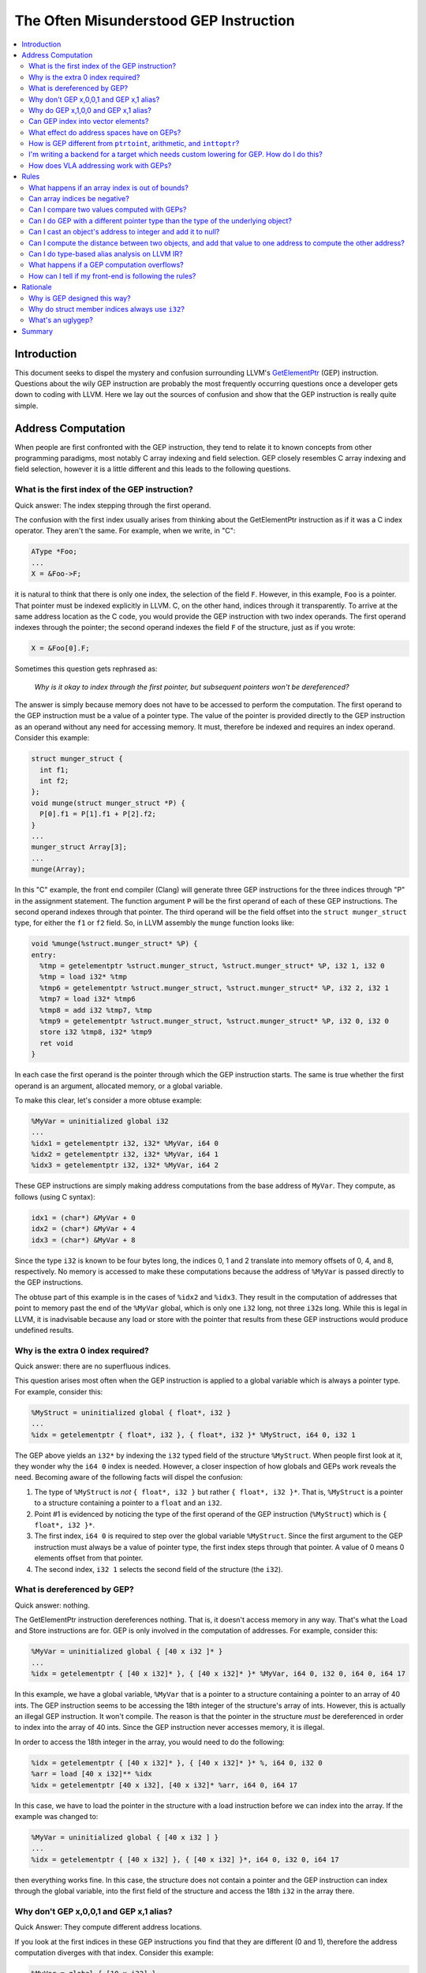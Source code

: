 =======================================
The Often Misunderstood GEP Instruction
=======================================

.. contents::
   :local:

Introduction
============

This document seeks to dispel the mystery and confusion surrounding LLVM's
`GetElementPtr <LangRef.html#i_getelementptr>`_ (GEP) instruction.  Questions
about the wily GEP instruction are probably the most frequently occurring
questions once a developer gets down to coding with LLVM. Here we lay out the
sources of confusion and show that the GEP instruction is really quite simple.

Address Computation
===================

When people are first confronted with the GEP instruction, they tend to relate
it to known concepts from other programming paradigms, most notably C array
indexing and field selection. GEP closely resembles C array indexing and field
selection, however it is a little different and this leads to the following
questions.

What is the first index of the GEP instruction?
-----------------------------------------------

Quick answer: The index stepping through the first operand.

The confusion with the first index usually arises from thinking about the
GetElementPtr instruction as if it was a C index operator. They aren't the
same. For example, when we write, in "C":

.. code-block:: c++

  AType *Foo;
  ...
  X = &Foo->F;

it is natural to think that there is only one index, the selection of the field
``F``.  However, in this example, ``Foo`` is a pointer. That pointer
must be indexed explicitly in LLVM. C, on the other hand, indices through it
transparently.  To arrive at the same address location as the C code, you would
provide the GEP instruction with two index operands. The first operand indexes
through the pointer; the second operand indexes the field ``F`` of the
structure, just as if you wrote:

.. code-block:: c++

  X = &Foo[0].F;

Sometimes this question gets rephrased as:

.. _GEP index through first pointer:

  *Why is it okay to index through the first pointer, but subsequent pointers
  won't be dereferenced?*

The answer is simply because memory does not have to be accessed to perform the
computation. The first operand to the GEP instruction must be a value of a
pointer type. The value of the pointer is provided directly to the GEP
instruction as an operand without any need for accessing memory. It must,
therefore be indexed and requires an index operand. Consider this example:

.. code-block:: c++

  struct munger_struct {
    int f1;
    int f2;
  };
  void munge(struct munger_struct *P) {
    P[0].f1 = P[1].f1 + P[2].f2;
  }
  ...
  munger_struct Array[3];
  ...
  munge(Array);

In this "C" example, the front end compiler (Clang) will generate three GEP
instructions for the three indices through "P" in the assignment statement.  The
function argument ``P`` will be the first operand of each of these GEP
instructions.  The second operand indexes through that pointer.  The third
operand will be the field offset into the ``struct munger_struct`` type, for
either the ``f1`` or ``f2`` field. So, in LLVM assembly the ``munge`` function
looks like:

.. code-block:: llvm

  void %munge(%struct.munger_struct* %P) {
  entry:
    %tmp = getelementptr %struct.munger_struct, %struct.munger_struct* %P, i32 1, i32 0
    %tmp = load i32* %tmp
    %tmp6 = getelementptr %struct.munger_struct, %struct.munger_struct* %P, i32 2, i32 1
    %tmp7 = load i32* %tmp6
    %tmp8 = add i32 %tmp7, %tmp
    %tmp9 = getelementptr %struct.munger_struct, %struct.munger_struct* %P, i32 0, i32 0
    store i32 %tmp8, i32* %tmp9
    ret void
  }

In each case the first operand is the pointer through which the GEP instruction
starts. The same is true whether the first operand is an argument, allocated
memory, or a global variable.

To make this clear, let's consider a more obtuse example:

.. code-block:: text

  %MyVar = uninitialized global i32
  ...
  %idx1 = getelementptr i32, i32* %MyVar, i64 0
  %idx2 = getelementptr i32, i32* %MyVar, i64 1
  %idx3 = getelementptr i32, i32* %MyVar, i64 2

These GEP instructions are simply making address computations from the base
address of ``MyVar``.  They compute, as follows (using C syntax):

.. code-block:: c++

  idx1 = (char*) &MyVar + 0
  idx2 = (char*) &MyVar + 4
  idx3 = (char*) &MyVar + 8

Since the type ``i32`` is known to be four bytes long, the indices 0, 1 and 2
translate into memory offsets of 0, 4, and 8, respectively. No memory is
accessed to make these computations because the address of ``%MyVar`` is passed
directly to the GEP instructions.

The obtuse part of this example is in the cases of ``%idx2`` and ``%idx3``. They
result in the computation of addresses that point to memory past the end of the
``%MyVar`` global, which is only one ``i32`` long, not three ``i32``\s long.
While this is legal in LLVM, it is inadvisable because any load or store with
the pointer that results from these GEP instructions would produce undefined
results.

Why is the extra 0 index required?
----------------------------------

Quick answer: there are no superfluous indices.

This question arises most often when the GEP instruction is applied to a global
variable which is always a pointer type. For example, consider this:

.. code-block:: text

  %MyStruct = uninitialized global { float*, i32 }
  ...
  %idx = getelementptr { float*, i32 }, { float*, i32 }* %MyStruct, i64 0, i32 1

The GEP above yields an ``i32*`` by indexing the ``i32`` typed field of the
structure ``%MyStruct``. When people first look at it, they wonder why the ``i64
0`` index is needed. However, a closer inspection of how globals and GEPs work
reveals the need. Becoming aware of the following facts will dispel the
confusion:

#. The type of ``%MyStruct`` is *not* ``{ float*, i32 }`` but rather ``{ float*,
   i32 }*``. That is, ``%MyStruct`` is a pointer to a structure containing a
   pointer to a ``float`` and an ``i32``.

#. Point #1 is evidenced by noticing the type of the first operand of the GEP
   instruction (``%MyStruct``) which is ``{ float*, i32 }*``.

#. The first index, ``i64 0`` is required to step over the global variable
   ``%MyStruct``.  Since the first argument to the GEP instruction must always
   be a value of pointer type, the first index steps through that pointer. A
   value of 0 means 0 elements offset from that pointer.

#. The second index, ``i32 1`` selects the second field of the structure (the
   ``i32``).

What is dereferenced by GEP?
----------------------------

Quick answer: nothing.

The GetElementPtr instruction dereferences nothing. That is, it doesn't access
memory in any way. That's what the Load and Store instructions are for.  GEP is
only involved in the computation of addresses. For example, consider this:

.. code-block:: text

  %MyVar = uninitialized global { [40 x i32 ]* }
  ...
  %idx = getelementptr { [40 x i32]* }, { [40 x i32]* }* %MyVar, i64 0, i32 0, i64 0, i64 17

In this example, we have a global variable, ``%MyVar`` that is a pointer to a
structure containing a pointer to an array of 40 ints. The GEP instruction seems
to be accessing the 18th integer of the structure's array of ints. However, this
is actually an illegal GEP instruction. It won't compile. The reason is that the
pointer in the structure *must* be dereferenced in order to index into the
array of 40 ints. Since the GEP instruction never accesses memory, it is
illegal.

In order to access the 18th integer in the array, you would need to do the
following:

.. code-block:: text

  %idx = getelementptr { [40 x i32]* }, { [40 x i32]* }* %, i64 0, i32 0
  %arr = load [40 x i32]** %idx
  %idx = getelementptr [40 x i32], [40 x i32]* %arr, i64 0, i64 17

In this case, we have to load the pointer in the structure with a load
instruction before we can index into the array. If the example was changed to:

.. code-block:: text

  %MyVar = uninitialized global { [40 x i32 ] }
  ...
  %idx = getelementptr { [40 x i32] }, { [40 x i32] }*, i64 0, i32 0, i64 17

then everything works fine. In this case, the structure does not contain a
pointer and the GEP instruction can index through the global variable, into the
first field of the structure and access the 18th ``i32`` in the array there.

Why don't GEP x,0,0,1 and GEP x,1 alias?
----------------------------------------

Quick Answer: They compute different address locations.

If you look at the first indices in these GEP instructions you find that they
are different (0 and 1), therefore the address computation diverges with that
index. Consider this example:

.. code-block:: llvm

  %MyVar = global { [10 x i32] }
  %idx1 = getelementptr { [10 x i32] }, { [10 x i32] }* %MyVar, i64 0, i32 0, i64 1
  %idx2 = getelementptr { [10 x i32] }, { [10 x i32] }* %MyVar, i64 1

In this example, ``idx1`` computes the address of the second integer in the
array that is in the structure in ``%MyVar``, that is ``MyVar+4``. The type of
``idx1`` is ``i32*``. However, ``idx2`` computes the address of *the next*
structure after ``%MyVar``. The type of ``idx2`` is ``{ [10 x i32] }*`` and its
value is equivalent to ``MyVar + 40`` because it indexes past the ten 4-byte
integers in ``MyVar``. Obviously, in such a situation, the pointers don't
alias.

Why do GEP x,1,0,0 and GEP x,1 alias?
-------------------------------------

Quick Answer: They compute the same address location.

These two GEP instructions will compute the same address because indexing
through the 0th element does not change the address. However, it does change the
type. Consider this example:

.. code-block:: llvm

  %MyVar = global { [10 x i32] }
  %idx1 = getelementptr { [10 x i32] }, { [10 x i32] }* %MyVar, i64 1, i32 0, i64 0
  %idx2 = getelementptr { [10 x i32] }, { [10 x i32] }* %MyVar, i64 1

In this example, the value of ``%idx1`` is ``%MyVar+40`` and its type is
``i32*``. The value of ``%idx2`` is also ``MyVar+40`` but its type is ``{ [10 x
i32] }*``.

Can GEP index into vector elements?
-----------------------------------

This hasn't always been forcefully disallowed, though it's not recommended.  It
leads to awkward special cases in the optimizers, and fundamental inconsistency
in the IR. In the future, it will probably be outright disallowed.

What effect do address spaces have on GEPs?
-------------------------------------------

None, except that the address space qualifier on the first operand pointer type
always matches the address space qualifier on the result type.

How is GEP different from ``ptrtoint``, arithmetic, and ``inttoptr``?
---------------------------------------------------------------------

It's very similar; there are only subtle differences.

With ptrtoint, you have to pick an integer type. One approach is to pick i64;
this is safe on everything LLVM supports (LLVM internally assumes pointers are
never wider than 64 bits in many places), and the optimizer will actually narrow
the i64 arithmetic down to the actual pointer size on targets which don't
support 64-bit arithmetic in most cases. However, there are some cases where it
doesn't do this. With GEP you can avoid this problem.

Also, GEP carries additional pointer aliasing rules. It's invalid to take a GEP
from one object, address into a different separately allocated object, and
dereference it. IR producers (front-ends) must follow this rule, and consumers
(optimizers, specifically alias analysis) benefit from being able to rely on
it. See the `Rules`_ section for more information.

And, GEP is more concise in common cases.

However, for the underlying integer computation implied, there is no
difference.


I'm writing a backend for a target which needs custom lowering for GEP. How do I do this?
-----------------------------------------------------------------------------------------

You don't. The integer computation implied by a GEP is target-independent.
Typically what you'll need to do is make your backend pattern-match expressions
trees involving ADD, MUL, etc., which are what GEP is lowered into. This has the
advantage of letting your code work correctly in more cases.

GEP does use target-dependent parameters for the size and layout of data types,
which targets can customize.

If you require support for addressing units which are not 8 bits, you'll need to
fix a lot of code in the backend, with GEP lowering being only a small piece of
the overall picture.

How does VLA addressing work with GEPs?
---------------------------------------

GEPs don't natively support VLAs. LLVM's type system is entirely static, and GEP
address computations are guided by an LLVM type.

VLA indices can be implemented as linearized indices. For example, an expression
like ``X[a][b][c]``, must be effectively lowered into a form like
``X[a*m+b*n+c]``, so that it appears to the GEP as a single-dimensional array
reference.

This means if you want to write an analysis which understands array indices and
you want to support VLAs, your code will have to be prepared to reverse-engineer
the linearization. One way to solve this problem is to use the ScalarEvolution
library, which always presents VLA and non-VLA indexing in the same manner.

.. _Rules:

Rules
=====

What happens if an array index is out of bounds?
------------------------------------------------

There are two senses in which an array index can be out of bounds.

First, there's the array type which comes from the (static) type of the first
operand to the GEP. Indices greater than the number of elements in the
corresponding static array type are valid. There is no problem with out of
bounds indices in this sense. Indexing into an array only depends on the size of
the array element, not the number of elements.

A common example of how this is used is arrays where the size is not known.
It's common to use array types with zero length to represent these. The fact
that the static type says there are zero elements is irrelevant; it's perfectly
valid to compute arbitrary element indices, as the computation only depends on
the size of the array element, not the number of elements. Note that zero-sized
arrays are not a special case here.

This sense is unconnected with ``inbounds`` keyword. The ``inbounds`` keyword is
designed to describe low-level pointer arithmetic overflow conditions, rather
than high-level array indexing rules.

Analysis passes which wish to understand array indexing should not assume that
the static array type bounds are respected.

The second sense of being out of bounds is computing an address that's beyond
the actual underlying allocated object.

With the ``inbounds`` keyword, the result value of the GEP is undefined if the
address is outside the actual underlying allocated object and not the address
one-past-the-end.

Without the ``inbounds`` keyword, there are no restrictions on computing
out-of-bounds addresses. Obviously, performing a load or a store requires an
address of allocated and sufficiently aligned memory. But the GEP itself is only
concerned with computing addresses.

Can array indices be negative?
------------------------------

Yes. This is basically a special case of array indices being out of bounds.

Can I compare two values computed with GEPs?
--------------------------------------------

Yes. If both addresses are within the same allocated object, or
one-past-the-end, you'll get the comparison result you expect. If either is
outside of it, integer arithmetic wrapping may occur, so the comparison may not
be meaningful.

Can I do GEP with a different pointer type than the type of the underlying object?
----------------------------------------------------------------------------------

Yes. There are no restrictions on bitcasting a pointer value to an arbitrary
pointer type. The types in a GEP serve only to define the parameters for the
underlying integer computation. They need not correspond with the actual type of
the underlying object.

Furthermore, loads and stores don't have to use the same types as the type of
the underlying object. Types in this context serve only to specify memory size
and alignment. Beyond that there are merely a hint to the optimizer indicating
how the value will likely be used.

Can I cast an object's address to integer and add it to null?
-------------------------------------------------------------

You can compute an address that way, but if you use GEP to do the add, you can't
use that pointer to actually access the object, unless the object is managed
outside of LLVM.

The underlying integer computation is sufficiently defined; null has a defined
value --- zero --- and you can add whatever value you want to it.

However, it's invalid to access (load from or store to) an LLVM-aware object
with such a pointer. This includes ``GlobalVariables``, ``Allocas``, and objects
pointed to by noalias pointers.

If you really need this functionality, you can do the arithmetic with explicit
integer instructions, and use inttoptr to convert the result to an address. Most
of GEP's special aliasing rules do not apply to pointers computed from ptrtoint,
arithmetic, and inttoptr sequences.

Can I compute the distance between two objects, and add that value to one address to compute the other address?
---------------------------------------------------------------------------------------------------------------

As with arithmetic on null, you can use GEP to compute an address that way, but
you can't use that pointer to actually access the object if you do, unless the
object is managed outside of LLVM.

Also as above, ptrtoint and inttoptr provide an alternative way to do this which
do not have this restriction.

Can I do type-based alias analysis on LLVM IR?
----------------------------------------------

You can't do type-based alias analysis using LLVM's built-in type system,
because LLVM has no restrictions on mixing types in addressing, loads or stores.

LLVM's type-based alias analysis pass uses metadata to describe a different type
system (such as the C type system), and performs type-based aliasing on top of
that.  Further details are in the `language reference <LangRef.html#tbaa>`_.

What happens if a GEP computation overflows?
--------------------------------------------

If the GEP lacks the ``inbounds`` keyword, the value is the result from
evaluating the implied two's complement integer computation. However, since
there's no guarantee of where an object will be allocated in the address space,
such values have limited meaning.

If the GEP has the ``inbounds`` keyword, the result value is undefined (a "trap
value") if the GEP overflows (i.e. wraps around the end of the address space).

As such, there are some ramifications of this for inbounds GEPs: scales implied
by array/vector/pointer indices are always known to be "nsw" since they are
signed values that are scaled by the element size.  These values are also
allowed to be negative (e.g. "``gep i32 *%P, i32 -1``") but the pointer itself
is logically treated as an unsigned value.  This means that GEPs have an
asymmetric relation between the pointer base (which is treated as unsigned) and
the offset applied to it (which is treated as signed). The result of the
additions within the offset calculation cannot have signed overflow, but when
applied to the base pointer, there can be signed overflow.

How can I tell if my front-end is following the rules?
------------------------------------------------------

There is currently no checker for the getelementptr rules. Currently, the only
way to do this is to manually check each place in your front-end where
GetElementPtr operators are created.

It's not possible to write a checker which could find all rule violations
statically. It would be possible to write a checker which works by instrumenting
the code with dynamic checks though. Alternatively, it would be possible to
write a static checker which catches a subset of possible problems. However, no
such checker exists today.

Rationale
=========

Why is GEP designed this way?
-----------------------------

The design of GEP has the following goals, in rough unofficial order of
priority:

* Support C, C-like languages, and languages which can be conceptually lowered
  into C (this covers a lot).

* Support optimizations such as those that are common in C compilers. In
  particular, GEP is a cornerstone of LLVM's `pointer aliasing
  model <LangRef.html#pointeraliasing>`_.

* Provide a consistent method for computing addresses so that address
  computations don't need to be a part of load and store instructions in the IR.

* Support non-C-like languages, to the extent that it doesn't interfere with
  other goals.

* Minimize target-specific information in the IR.

Why do struct member indices always use ``i32``?
------------------------------------------------

The specific type i32 is probably just a historical artifact, however it's wide
enough for all practical purposes, so there's been no need to change it.  It
doesn't necessarily imply i32 address arithmetic; it's just an identifier which
identifies a field in a struct. Requiring that all struct indices be the same
reduces the range of possibilities for cases where two GEPs are effectively the
same but have distinct operand types.

What's an uglygep?
------------------

Some LLVM optimizers operate on GEPs by internally lowering them into more
primitive integer expressions, which allows them to be combined with other
integer expressions and/or split into multiple separate integer expressions. If
they've made non-trivial changes, translating back into LLVM IR can involve
reverse-engineering the structure of the addressing in order to fit it into the
static type of the original first operand. It isn't always possibly to fully
reconstruct this structure; sometimes the underlying addressing doesn't
correspond with the static type at all. In such cases the optimizer instead will
emit a GEP with the base pointer casted to a simple address-unit pointer, using
the name "uglygep". This isn't pretty, but it's just as valid, and it's
sufficient to preserve the pointer aliasing guarantees that GEP provides.

Summary
=======

In summary, here's some things to always remember about the GetElementPtr
instruction:


#. The GEP instruction never accesses memory, it only provides pointer
   computations.

#. The first operand to the GEP instruction is always a pointer and it must be
   indexed.

#. There are no superfluous indices for the GEP instruction.

#. Trailing zero indices are superfluous for pointer aliasing, but not for the
   types of the pointers.

#. Leading zero indices are not superfluous for pointer aliasing nor the types
   of the pointers.
